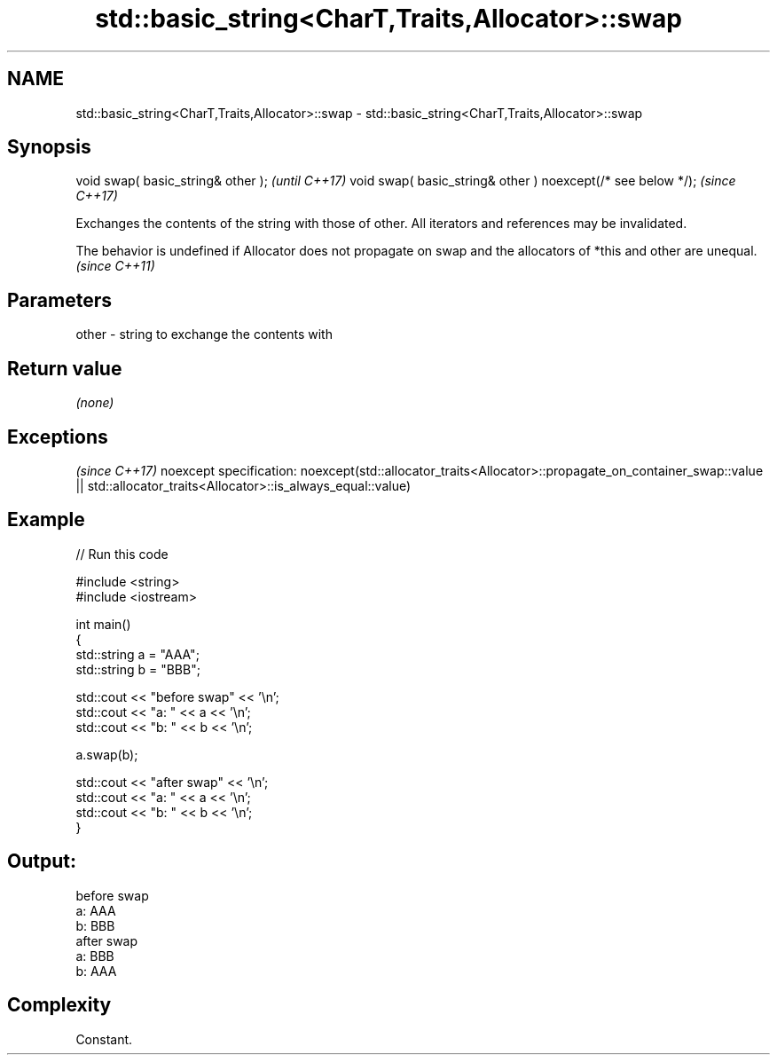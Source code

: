 .TH std::basic_string<CharT,Traits,Allocator>::swap 3 "2020.03.24" "http://cppreference.com" "C++ Standard Libary"
.SH NAME
std::basic_string<CharT,Traits,Allocator>::swap \- std::basic_string<CharT,Traits,Allocator>::swap

.SH Synopsis

void swap( basic_string& other );                            \fI(until C++17)\fP
void swap( basic_string& other ) noexcept(/* see below */);  \fI(since C++17)\fP

Exchanges the contents of the string with those of other. All iterators and references may be invalidated.

The behavior is undefined if Allocator does not propagate on swap and the allocators of *this and other are unequal. \fI(since C++11)\fP


.SH Parameters


other - string to exchange the contents with


.SH Return value

\fI(none)\fP


.SH Exceptions
                                                                              \fI(since C++17)\fP
noexcept specification:
noexcept(std::allocator_traits<Allocator>::propagate_on_container_swap::value
|| std::allocator_traits<Allocator>::is_always_equal::value)


.SH Example


// Run this code

  #include <string>
  #include <iostream>

  int main()
  {
      std::string a = "AAA";
      std::string b = "BBB";

      std::cout << "before swap" << '\\n';
      std::cout << "a: " << a << '\\n';
      std::cout << "b: " << b << '\\n';

      a.swap(b);

      std::cout << "after swap" << '\\n';
      std::cout << "a: " << a << '\\n';
      std::cout << "b: " << b << '\\n';
  }

.SH Output:

  before swap
  a: AAA
  b: BBB
  after swap
  a: BBB
  b: AAA


.SH Complexity

Constant.



